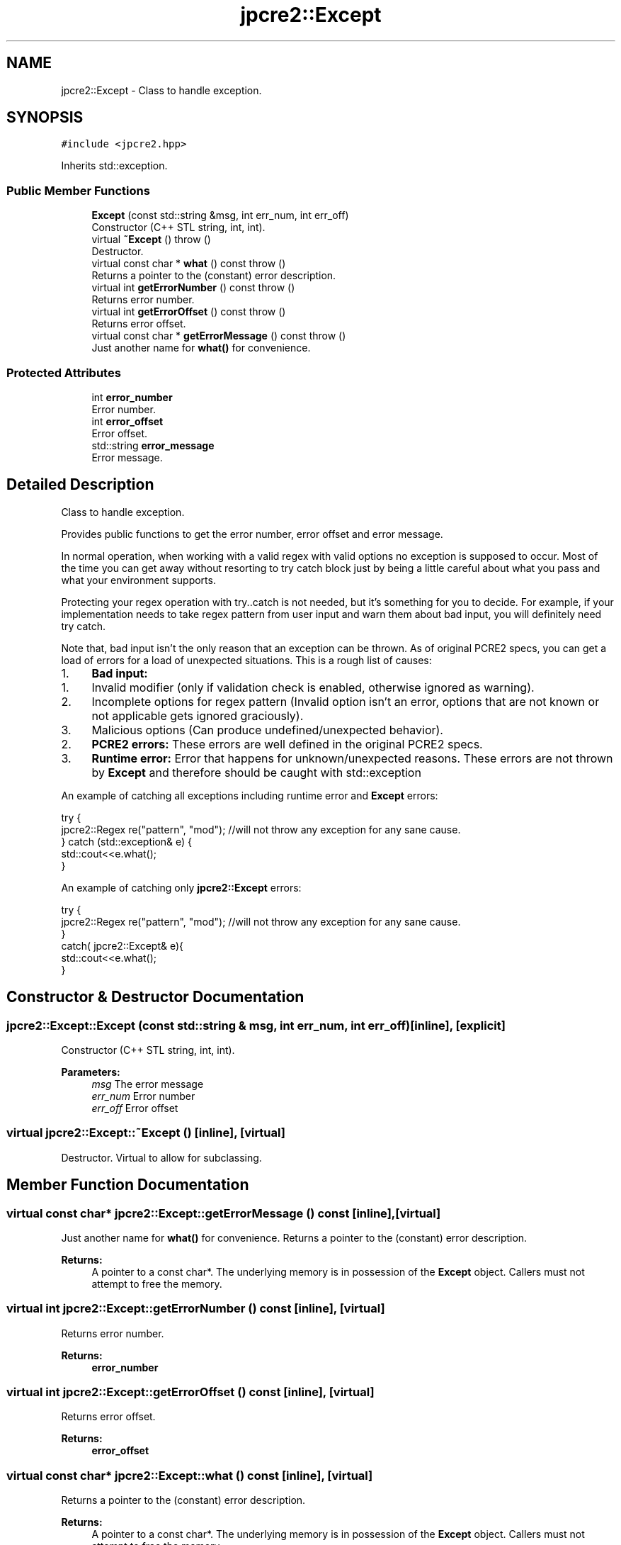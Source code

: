 .TH "jpcre2::Except" 3 "Thu Sep 8 2016" "Version 10.25.04" "JPCRE2" \" -*- nroff -*-
.ad l
.nh
.SH NAME
jpcre2::Except \- Class to handle exception\&.  

.SH SYNOPSIS
.br
.PP
.PP
\fC#include <jpcre2\&.hpp>\fP
.PP
Inherits std::exception\&.
.SS "Public Member Functions"

.in +1c
.ti -1c
.RI "\fBExcept\fP (const std::string &msg, int err_num, int err_off)"
.br
.RI "Constructor (C++ STL string, int, int)\&. "
.ti -1c
.RI "virtual \fB~Except\fP ()  throw ()"
.br
.RI "Destructor\&. "
.ti -1c
.RI "virtual const char * \fBwhat\fP () const  throw ()"
.br
.RI "Returns a pointer to the (constant) error description\&. "
.ti -1c
.RI "virtual int \fBgetErrorNumber\fP () const  throw ()"
.br
.RI "Returns error number\&. "
.ti -1c
.RI "virtual int \fBgetErrorOffset\fP () const  throw ()"
.br
.RI "Returns error offset\&. "
.ti -1c
.RI "virtual const char * \fBgetErrorMessage\fP () const  throw ()"
.br
.RI "Just another name for \fBwhat()\fP for convenience\&. "
.in -1c
.SS "Protected Attributes"

.in +1c
.ti -1c
.RI "int \fBerror_number\fP"
.br
.RI "Error number\&. "
.ti -1c
.RI "int \fBerror_offset\fP"
.br
.RI "Error offset\&. "
.ti -1c
.RI "std::string \fBerror_message\fP"
.br
.RI "Error message\&. "
.in -1c
.SH "Detailed Description"
.PP 
Class to handle exception\&. 

Provides public functions to get the error number, error offset and error message\&.
.PP
In normal operation, when working with a valid regex with valid options no exception is supposed to occur\&. Most of the time you can get away without resorting to try catch block just by being a little careful about what you pass and what your environment supports\&.
.PP
Protecting your regex operation with try\&.\&.catch is not needed, but it's something for you to decide\&. For example, if your implementation needs to take regex pattern from user input and warn them about bad input, you will definitely need try catch\&.
.PP
Note that, bad input isn't the only reason that an exception can be thrown\&. As of original PCRE2 specs, you can get a load of errors for a load of unexpected situations\&. This is a rough list of causes:
.PP
.IP "1." 4
\fBBad input:\fP
.IP "  1." 6
Invalid modifier (only if validation check is enabled, otherwise ignored as warning)\&.
.IP "  2." 6
Incomplete options for regex pattern (Invalid option isn't an error, options that are not known or not applicable gets ignored graciously)\&.
.IP "  3." 6
Malicious options (Can produce undefined/unexpected behavior)\&.
.PP

.IP "2." 4
\fBPCRE2 errors:\fP These errors are well defined in the original PCRE2 specs\&.
.IP "3." 4
\fBRuntime error:\fP Error that happens for unknown/unexpected reasons\&. These errors are not thrown by \fBExcept\fP and therefore should be caught with std::exception
.PP
.PP
An example of catching all exceptions including runtime error and \fBExcept\fP errors:
.PP
.PP
.nf
try {
    jpcre2::Regex re("pattern", "mod"); //will not throw any exception for any sane cause\&.
} catch (std::exception& e) {
    std::cout<<e\&.what();
}
.fi
.PP
.PP
An example of catching only \fBjpcre2::Except\fP errors:
.PP
.PP
.nf
try {
    jpcre2::Regex re("pattern", "mod"); //will not throw any exception for any sane cause\&.
}
catch( jpcre2::Except& e){
    std::cout<<e\&.what();
}
.fi
.PP
 
.SH "Constructor & Destructor Documentation"
.PP 
.SS "jpcre2::Except::Except (const std::string & msg, int err_num, int err_off)\fC [inline]\fP, \fC [explicit]\fP"

.PP
Constructor (C++ STL string, int, int)\&. 
.PP
\fBParameters:\fP
.RS 4
\fImsg\fP The error message 
.br
\fIerr_num\fP Error number 
.br
\fIerr_off\fP Error offset 
.RE
.PP

.SS "virtual jpcre2::Except::~Except ()\fC [inline]\fP, \fC [virtual]\fP"

.PP
Destructor\&. Virtual to allow for subclassing\&. 
.SH "Member Function Documentation"
.PP 
.SS "virtual const char* jpcre2::Except::getErrorMessage () const\fC [inline]\fP, \fC [virtual]\fP"

.PP
Just another name for \fBwhat()\fP for convenience\&. Returns a pointer to the (constant) error description\&. 
.PP
\fBReturns:\fP
.RS 4
A pointer to a const char*\&. The underlying memory is in possession of the \fBExcept\fP object\&. Callers must not attempt to free the memory\&. 
.RE
.PP

.SS "virtual int jpcre2::Except::getErrorNumber () const\fC [inline]\fP, \fC [virtual]\fP"

.PP
Returns error number\&. 
.PP
\fBReturns:\fP
.RS 4
\fBerror_number\fP 
.RE
.PP

.SS "virtual int jpcre2::Except::getErrorOffset () const\fC [inline]\fP, \fC [virtual]\fP"

.PP
Returns error offset\&. 
.PP
\fBReturns:\fP
.RS 4
\fBerror_offset\fP 
.RE
.PP

.SS "virtual const char* jpcre2::Except::what () const\fC [inline]\fP, \fC [virtual]\fP"

.PP
Returns a pointer to the (constant) error description\&. 
.PP
\fBReturns:\fP
.RS 4
A pointer to a const char*\&. The underlying memory is in possession of the \fBExcept\fP object\&. Callers must not attempt to free the memory\&. 
.RE
.PP


.SH "Author"
.PP 
Generated automatically by Doxygen for JPCRE2 from the source code\&.
